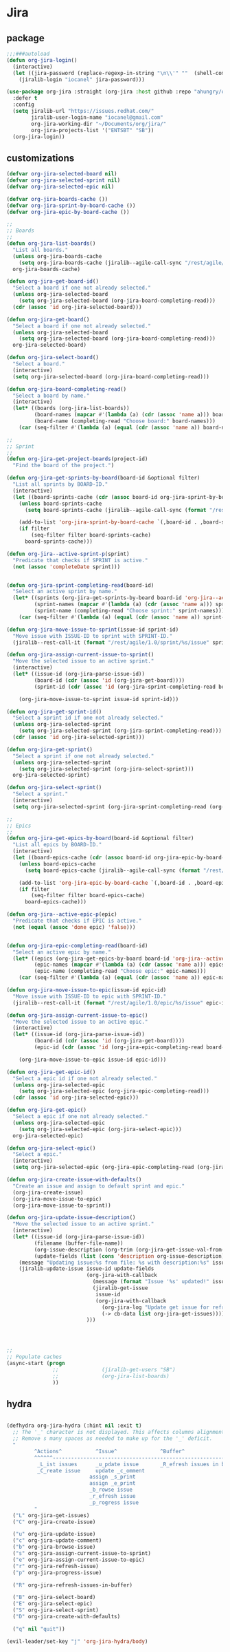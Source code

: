 * Jira
** package
  #+BEGIN_SRC emacs-lisp
    ;;;###autoload
    (defun org-jira-login()
      (interactive)
      (let ((jira-password (replace-regexp-in-string "\n\\'" ""  (shell-command-to-string "pass show websites/jboss.org/iocanel"))))
        (jiralib-login "iocanel" jira-password)))

    (use-package org-jira :straight (org-jira :host github :repo "ahungry/org-jira")
      :defer t
      :config
      (setq jiralib-url "https://issues.redhat.com/"
            jiralib-user-login-name "iocanel@gmail.com"
            org-jira-working-dir "~/Documents/org/jira/"
            org-jira-projects-list '("ENTSBT" "SB"))
      (org-jira-login))
  #+END_SRC
** customizations
   #+BEGIN_SRC emacs-lisp
     (defvar org-jira-selected-board nil)
     (defvar org-jira-selected-sprint nil)
     (defvar org-jira-selected-epic nil)

     (defvar org-jira-boards-cache ())
     (defvar org-jira-sprint-by-board-cache ())
     (defvar org-jira-epic-by-board-cache ())

     ;;
     ;; Boards
     ;;
     (defun org-jira-list-boards()
       "List all boards."
       (unless org-jira-boards-cache
         (setq org-jira-boards-cache (jiralib--agile-call-sync "/rest/agile/1.0/board" 'values)))
       org-jira-boards-cache)

     (defun org-jira-get-board-id()
       "Select a board if one not already selected."
       (unless org-jira-selected-board
         (setq org-jira-selected-board (org-jira-board-completing-read)))
       (cdr (assoc 'id org-jira-selected-board)))

     (defun org-jira-get-board()
       "Select a board if one not already selected."
       (unless org-jira-selected-board
         (setq org-jira-selected-board (org-jira-board-completing-read)))
       org-jira-selected-board)

     (defun org-jira-select-board()
       "Select a board."
       (interactive)
       (setq org-jira-selected-board (org-jira-board-completing-read)))

     (defun org-jira-board-completing-read()
       "Select a board by name."
       (interactive)
       (let* ((boards (org-jira-list-boards))
              (board-names (mapcar #'(lambda (a) (cdr (assoc 'name a))) boards))
              (board-name (completing-read "Choose board:" board-names)))
         (car (seq-filter #'(lambda (a) (equal (cdr (assoc 'name a)) board-name)) boards))))

     ;;
     ;; Sprint
     ;;
     (defun org-jira-get-project-boards(project-id)
       "Find the board of the project.")

     (defun org-jira-get-sprints-by-board(board-id &optional filter)
       "List all sprints by BOARD-ID."
       (interactive)
       (let ((board-sprints-cache (cdr (assoc board-id org-jira-sprint-by-board-cache))))
         (unless board-sprints-cache
           (setq board-sprints-cache (jiralib--agile-call-sync (format "/rest/agile/1.0/board/%s/sprint" board-id)'values)))

         (add-to-list 'org-jira-sprint-by-board-cache `(,board-id . ,board-sprints-cache))
         (if filter
             (seq-filter filter board-sprints-cache)
           board-sprints-cache)))

     (defun org-jira--active-sprint-p(sprint)
       "Predicate that checks if SPRINT is active."
       (not (assoc 'completeDate sprint)))


     (defun org-jira-sprint-completing-read(board-id)
       "Select an active sprint by name."
       (let* ((sprints (org-jira-get-sprints-by-board board-id 'org-jira--active-sprint-p))
              (sprint-names (mapcar #'(lambda (a) (cdr (assoc 'name a))) sprints))
              (sprint-name (completing-read "Choose sprint:" sprint-names)))
         (car (seq-filter #'(lambda (a) (equal (cdr (assoc 'name a)) sprint-name)) sprints))))

     (defun org-jira-move-issue-to-sprint(issue-id sprint-id)
       "Move issue with ISSUE-ID to sprint with SPRINT-ID."
       (jiralib--rest-call-it (format "/rest/agile/1.0/sprint/%s/issue" sprint-id) :type "POST" :data (format "{\"issues\": [\"%s\"]}" issue-id)))

     (defun org-jira-assign-current-issue-to-sprint()
       "Move the selected issue to an active sprint."
       (interactive)
       (let* ((issue-id (org-jira-parse-issue-id))
              (board-id (cdr (assoc 'id (org-jira-get-board))))
              (sprint-id (cdr (assoc 'id (org-jira-sprint-completing-read board-id)))))

         (org-jira-move-issue-to-sprint issue-id sprint-id)))

     (defun org-jira-get-sprint-id()
       "Select a sprint id if one not already selected."
       (unless org-jira-selected-sprint
         (setq org-jira-selected-sprint (org-jira-sprint-completing-read)))
       (cdr (assoc 'id org-jira-selected-sprint)))

     (defun org-jira-get-sprint()
       "Select a sprint if one not already selected."
       (unless org-jira-selected-sprint
         (setq org-jira-selected-sprint (org-jira-select-sprint)))
       org-jira-selected-sprint)

     (defun org-jira-select-sprint()
       "Select a sprint."
       (interactive)
       (setq org-jira-selected-sprint (org-jira-sprint-completing-read (org-jira-get-board-id))))

     ;;
     ;; Epics
     ;;
     (defun org-jira-get-epics-by-board(board-id &optional filter)
       "List all epics by BOARD-ID."
       (interactive)
       (let ((board-epics-cache (cdr (assoc board-id org-jira-epic-by-board-cache))))
         (unless board-epics-cache
           (setq board-epics-cache (jiralib--agile-call-sync (format "/rest/agile/1.0/board/%s/epic" board-id)'values)))

         (add-to-list 'org-jira-epic-by-board-cache `(,board-id . ,board-epics-cache))
         (if filter
             (seq-filter filter board-epics-cache)
           board-epics-cache)))

     (defun org-jira--active-epic-p(epic)
       "Predicate that checks if EPIC is active."
       (not (equal (assoc 'done epic) 'false)))


     (defun org-jira-epic-completing-read(board-id)
       "Select an active epic by name."
       (let* ((epics (org-jira-get-epics-by-board board-id 'org-jira--active-epic-p))
              (epic-names (mapcar #'(lambda (a) (cdr (assoc 'name a))) epics))
              (epic-name (completing-read "Choose epic:" epic-names)))
         (car (seq-filter #'(lambda (a) (equal (cdr (assoc 'name a)) epic-name)) epics))))

     (defun org-jira-move-issue-to-epic(issue-id epic-id)
       "Move issue with ISSUE-ID to epic with SPRINT-ID."
       (jiralib--rest-call-it (format "/rest/agile/1.0/epic/%s/issue" epic-id) :type "POST" :data (format "{\"issues\": [\"%s\"]}" issue-id)))

     (defun org-jira-assign-current-issue-to-epic()
       "Move the selected issue to an active epic."
       (interactive)
       (let* ((issue-id (org-jira-parse-issue-id))
              (board-id (cdr (assoc 'id (org-jira-get-board))))
              (epic-id (cdr (assoc 'id (org-jira-epic-completing-read board-id)))))

         (org-jira-move-issue-to-epic issue-id epic-id)))

     (defun org-jira-get-epic-id()
       "Select a epic id if one not already selected."
       (unless org-jira-selected-epic
         (setq org-jira-selected-epic (org-jira-epic-completing-read)))
       (cdr (assoc 'id org-jira-selected-epic)))

     (defun org-jira-get-epic()
       "Select a epic if one not already selected."
       (unless org-jira-selected-epic
         (setq org-jira-selected-epic (org-jira-select-epic)))
       org-jira-selected-epic)

     (defun org-jira-select-epic()
       "Select a epic."
       (interactive)
       (setq org-jira-selected-epic (org-jira-epic-completing-read (org-jira-get-board-id))))

     (defun org-jira-create-issue-with-defaults()
       "Create an issue and assign to default sprint and epic."
       (org-jira-create-issue)
       (org-jira-move-issue-to-epic)
       (org-jira-move-issue-to-sprint))

     (defun org-jira-update-issue-description()
       "Move the selected issue to an active sprint."
       (interactive)
       (let* ((issue-id (org-jira-parse-issue-id))
              (filename (buffer-file-name))
              (org-issue-description (org-trim (org-jira-get-issue-val-from-org 'description)))
              (update-fields (list (cons 'description org-issue-description))))
         (message "Updating issue:%s from file: %s with description:%s" issue-id filename org-issue-description)
         (jiralib-update-issue issue-id update-fields
                               (org-jira-with-callback
                                 (message (format "Issue '%s' updated!" issue-id))
                                 (jiralib-get-issue
                                  issue-id
                                  (org-jira-with-callback
                                    (org-jira-log "Update get issue for refresh callback hit.")
                                    (-> cb-data list org-jira-get-issues))))
                               )))
    



     ;;
     ;; Populate caches
     (async-start (progn
                    ;;              (jiralib-get-users "SB")
                    ;;              (org-jira-list-boards)
                    ))

   #+END_SRC
** hydra
   #+BEGIN_SRC emacs-lisp

     (defhydra org-jira-hydra (:hint nil :exit t)
       ;; The '_' character is not displayed. This affects columns alignment.
       ;; Remove s many spaces as needed to make up for the '_' deficit.
       "
              ^Actions^           ^Issue^              ^Buffer^                         ^Defaults^ 
              ^^^^^^-----------------------------------------------------------------------------------------------
               _L_ist issues      _u_pdate issue       _R_efresh issues in buffer       Select _B_oard 
               _C_reate issue     update _c_omment                                    Select _E_pic
                                assign _s_print                                     Select _S_print
                                assign _e_print                                     Create issue with _D_efaults
                                _b_rowse issue
                                _r_efresh issue
                                _p_rogress issue
              "
       ("L" org-jira-get-issues)
       ("C" org-jira-create-issue)

       ("u" org-jira-update-issue)
       ("c" org-jira-update-comment)
       ("b" org-jira-browse-issue)
       ("s" org-jira-assign-current-issue-to-sprint)
       ("e" org-jira-assign-current-issue-to-epic)
       ("r" org-jira-refresh-issue)
       ("p" org-jira-progress-issue)

       ("R" org-jira-refresh-issues-in-buffer)

       ("B" org-jira-select-board)
       ("E" org-jira-select-epic)
       ("S" org-jira-select-sprint)
       ("D" org-jira-create-with-defaults)

       ("q" nil "quit"))

     (evil-leader/set-key "j" 'org-jira-hydra/body)
   #+END_SRC

